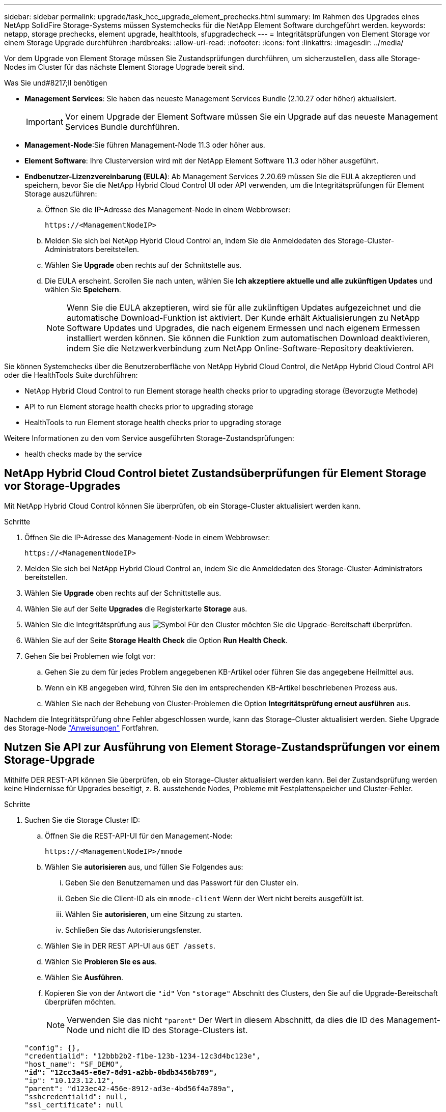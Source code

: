 ---
sidebar: sidebar 
permalink: upgrade/task_hcc_upgrade_element_prechecks.html 
summary: Im Rahmen des Upgrades eines NetApp SolidFire Storage-Systems müssen Systemchecks für die NetApp Element Software durchgeführt werden. 
keywords: netapp, storage prechecks, element upgrade, healthtools, sfupgradecheck 
---
= Integritätsprüfungen von Element Storage vor einem Storage Upgrade durchführen
:hardbreaks:
:allow-uri-read: 
:nofooter: 
:icons: font
:linkattrs: 
:imagesdir: ../media/


[role="lead"]
Vor dem Upgrade von Element Storage müssen Sie Zustandsprüfungen durchführen, um sicherzustellen, dass alle Storage-Nodes im Cluster für das nächste Element Storage Upgrade bereit sind.

.Was Sie und#8217;ll benötigen
* *Management Services*: Sie haben das neueste Management Services Bundle (2.10.27 oder höher) aktualisiert.
+

IMPORTANT: Vor einem Upgrade der Element Software müssen Sie ein Upgrade auf das neueste Management Services Bundle durchführen.

* *Management-Node*:Sie führen Management-Node 11.3 oder höher aus.
* *Element Software*: Ihre Clusterversion wird mit der NetApp Element Software 11.3 oder höher ausgeführt.
* *Endbenutzer-Lizenzvereinbarung (EULA)*: Ab Management Services 2.20.69 müssen Sie die EULA akzeptieren und speichern, bevor Sie die NetApp Hybrid Cloud Control UI oder API verwenden, um die Integritätsprüfungen für Element Storage auszuführen:
+
.. Öffnen Sie die IP-Adresse des Management-Node in einem Webbrowser:
+
[listing]
----
https://<ManagementNodeIP>
----
.. Melden Sie sich bei NetApp Hybrid Cloud Control an, indem Sie die Anmeldedaten des Storage-Cluster-Administrators bereitstellen.
.. Wählen Sie *Upgrade* oben rechts auf der Schnittstelle aus.
.. Die EULA erscheint. Scrollen Sie nach unten, wählen Sie *Ich akzeptiere aktuelle und alle zukünftigen Updates* und wählen Sie *Speichern*.
+

NOTE: Wenn Sie die EULA akzeptieren, wird sie für alle zukünftigen Updates aufgezeichnet und die automatische Download-Funktion ist aktiviert. Der Kunde erhält Aktualisierungen zu NetApp Software Updates und Upgrades, die nach eigenem Ermessen und nach eigenem Ermessen installiert werden können. Sie können die Funktion zum automatischen Download deaktivieren, indem Sie die Netzwerkverbindung zum NetApp Online-Software-Repository deaktivieren.





Sie können Systemchecks über die Benutzeroberfläche von NetApp Hybrid Cloud Control, die NetApp Hybrid Cloud Control API oder die HealthTools Suite durchführen:

*  NetApp Hybrid Cloud Control to run Element storage health checks prior to upgrading storage (Bevorzugte Methode)
*  API to run Element storage health checks prior to upgrading storage
*  HealthTools to run Element storage health checks prior to upgrading storage


Weitere Informationen zu den vom Service ausgeführten Storage-Zustandsprüfungen:

*  health checks made by the service




== NetApp Hybrid Cloud Control bietet Zustandsüberprüfungen für Element Storage vor Storage-Upgrades

Mit NetApp Hybrid Cloud Control können Sie überprüfen, ob ein Storage-Cluster aktualisiert werden kann.

.Schritte
. Öffnen Sie die IP-Adresse des Management-Node in einem Webbrowser:
+
[listing]
----
https://<ManagementNodeIP>
----
. Melden Sie sich bei NetApp Hybrid Cloud Control an, indem Sie die Anmeldedaten des Storage-Cluster-Administrators bereitstellen.
. Wählen Sie *Upgrade* oben rechts auf der Schnittstelle aus.
. Wählen Sie auf der Seite *Upgrades* die Registerkarte *Storage* aus.
. Wählen Sie die Integritätsprüfung aus image:hcc_healthcheck_icon.png["Symbol"] Für den Cluster möchten Sie die Upgrade-Bereitschaft überprüfen.
. Wählen Sie auf der Seite *Storage Health Check* die Option *Run Health Check*.
. Gehen Sie bei Problemen wie folgt vor:
+
.. Gehen Sie zu dem für jedes Problem angegebenen KB-Artikel oder führen Sie das angegebene Heilmittel aus.
.. Wenn ein KB angegeben wird, führen Sie den im entsprechenden KB-Artikel beschriebenen Prozess aus.
.. Wählen Sie nach der Behebung von Cluster-Problemen die Option *Integritätsprüfung erneut ausführen* aus.




Nachdem die Integritätsprüfung ohne Fehler abgeschlossen wurde, kann das Storage-Cluster aktualisiert werden. Siehe Upgrade des Storage-Node link:task_hcc_upgrade_element_software.html["Anweisungen"] Fortfahren.



== Nutzen Sie API zur Ausführung von Element Storage-Zustandsprüfungen vor einem Storage-Upgrade

Mithilfe DER REST-API können Sie überprüfen, ob ein Storage-Cluster aktualisiert werden kann. Bei der Zustandsprüfung werden keine Hindernisse für Upgrades beseitigt, z. B. ausstehende Nodes, Probleme mit Festplattenspeicher und Cluster-Fehler.

.Schritte
. Suchen Sie die Storage Cluster ID:
+
.. Öffnen Sie die REST-API-UI für den Management-Node:
+
[listing]
----
https://<ManagementNodeIP>/mnode
----
.. Wählen Sie *autorisieren* aus, und füllen Sie Folgendes aus:
+
... Geben Sie den Benutzernamen und das Passwort für den Cluster ein.
... Geben Sie die Client-ID als ein `mnode-client` Wenn der Wert nicht bereits ausgefüllt ist.
... Wählen Sie *autorisieren*, um eine Sitzung zu starten.
... Schließen Sie das Autorisierungsfenster.


.. Wählen Sie in DER REST API-UI aus `GET /assets`.
.. Wählen Sie *Probieren Sie es aus*.
.. Wählen Sie *Ausführen*.
.. Kopieren Sie von der Antwort die `"id"` Von `"storage"` Abschnitt des Clusters, den Sie auf die Upgrade-Bereitschaft überprüfen möchten.
+

NOTE: Verwenden Sie das nicht `"parent"` Der Wert in diesem Abschnitt, da dies die ID des Management-Node und nicht die ID des Storage-Clusters ist.

+
[listing, subs="+quotes"]
----
"config": {},
"credentialid": "12bbb2b2-f1be-123b-1234-12c3d4bc123e",
"host_name": "SF_DEMO",
*"id": "12cc3a45-e6e7-8d91-a2bb-0bdb3456b789",*
"ip": "10.123.12.12",
"parent": "d123ec42-456e-8912-ad3e-4bd56f4a789a",
"sshcredentialid": null,
"ssl_certificate": null
----


. Führen Sie Zustandsprüfungen für das Storage Cluster durch:
+
.. Öffnen Sie die Storage REST API-UI auf dem Management-Node:
+
[listing]
----
https://<ManagementNodeIP>/storage/1/
----
.. Wählen Sie *autorisieren* aus, und füllen Sie Folgendes aus:
+
... Geben Sie den Benutzernamen und das Passwort für den Cluster ein.
... Geben Sie die Client-ID als ein `mnode-client` Wenn der Wert nicht bereits ausgefüllt ist.
... Wählen Sie *autorisieren*, um eine Sitzung zu starten.
... Schließen Sie das Autorisierungsfenster.


.. Wählen Sie *POST/Health-Checks*.
.. Wählen Sie *Probieren Sie es aus*.
.. Geben Sie im Feld Parameter die Storage-Cluster-ID ein, die in Schritt 1 erhalten wurde.
+
[listing]
----
{
  "config": {},
  "storageId": "123a45b6-1a2b-12a3-1234-1a2b34c567d8"
}
----
.. Wählen Sie *Ausführen* aus, um eine Integritätsprüfung auf dem angegebenen Speichercluster auszuführen.
+
Die Antwort sollte Status als angeben `initializing`:

+
[listing]
----
{
  "_links": {
    "collection": "https://10.117.149.231/storage/1/health-checks",
    "log": "https://10.117.149.231/storage/1/health-checks/358f073f-896e-4751-ab7b-ccbb5f61f9fc/log",
    "self": "https://10.117.149.231/storage/1/health-checks/358f073f-896e-4751-ab7b-ccbb5f61f9fc"
  },
  "config": {},
  "dateCompleted": null,
  "dateCreated": "2020-02-21T22:11:15.476937+00:00",
  "healthCheckId": "358f073f-896e-4751-ab7b-ccbb5f61f9fc",
  "state": "initializing",
  "status": null,
  "storageId": "c6d124b2-396a-4417-8a47-df10d647f4ab",
  "taskId": "73f4df64-bda5-42c1-9074-b4e7843dbb77"
}
----
.. Kopieren Sie die `healthCheckID` Das ist Teil der Antwort.


. Überprüfen Sie die Ergebnisse der Zustandsprüfungen:
+
.. Wählen Sie *GET ​/Health-checks​/{healtCheckId}* aus.
.. Wählen Sie *Probieren Sie es aus*.
.. Geben Sie im Feld Parameter die ID für die Integritätsprüfung ein.
.. Wählen Sie *Ausführen*.
.. Blättern Sie zum unteren Rand des Antwortkörpers.
+
Wenn alle Zustandsprüfungen erfolgreich sind, ähnelt die Rückkehr dem folgenden Beispiel:

+
[listing]
----
"message": "All checks completed successfully.",
"percent": 100,
"timestamp": "2020-03-06T00:03:16.321621Z"
----


. Wenn der `message` „Return“ gibt an, dass im Hinblick auf den Cluster-Systemzustand Probleme aufgetreten sind. Führen Sie folgende Schritte aus:
+
.. Wählen Sie *GET ​/Health-checks​/{healtCheckId}/log* aus
.. Wählen Sie *Probieren Sie es aus*.
.. Geben Sie im Feld Parameter die ID für die Integritätsprüfung ein.
.. Wählen Sie *Ausführen*.
.. Überprüfen Sie alle bestimmten Fehler und erhalten Sie die zugehörigen KB-Artikellinks.
.. Gehen Sie zu dem für jedes Problem angegebenen KB-Artikel oder führen Sie das angegebene Heilmittel aus.
.. Wenn ein KB angegeben wird, führen Sie den im entsprechenden KB-Artikel beschriebenen Prozess aus.
.. Nachdem Sie Cluster-Probleme behoben haben, führen Sie wieder *GET ​/Health-checks​/{healtCheckId}/log* aus.






== Verwenden Sie HealthTools, um vor einem Storage-Upgrade Zustandsprüfungen für Element Storage auszuführen

Sie können überprüfen, ob das Storage-Cluster mit der bereit für ein Upgrade ist `sfupgradecheck` Befehl. Mit diesem Befehl werden Informationen, z. B. ausstehende Nodes, Speicherplatz- und Cluster-Fehler, überprüft.

Wenn sich der Management-Node an einem dunklen Standort ohne externe Konnektivität befindet, muss die Upgrade-Readiness-Prüfung das `metadata.json` Datei, die Sie während heruntergeladen haben link:task_upgrade_element_latest_healthtools.html["HealthTools-Upgrades"] Erfolgreich ausgeführt.

In diesem Verfahren wird beschrieben, wie Sie Upgrade-Checks durchführen, die zu einem der folgenden Ergebnisse führen:

* Ausführen des `sfupgradecheck` Der Befehl wird erfolgreich ausgeführt. Das Cluster ist bereit für ein Upgrade.
* Überprüfungen innerhalb des `sfupgradecheck` Werkzeug schlägt mit einer Fehlermeldung fehl. Der Cluster ist nicht für ein Upgrade bereit und weitere Schritte sind erforderlich.
* Ihre Upgrade-Prüfung schlägt mit einer Fehlermeldung fehl, dass HealthTools veraltet ist.
* Ihre Upgrade-Prüfung schlägt fehl, da sich Ihr Management-Node an einem dunklen Standort befindet.


.Schritte
. Führen Sie die aus `sfupgradecheck` Befehl:
+
[listing]
----
sfupgradecheck -u <cluster-user-name> MVIP
----
+

NOTE: Fügen Sie bei Passwörtern, die Sonderzeichen enthalten, einen umgekehrten Schrägstrich hinzu (`\`) Vor jedem besonderen Charakter. Beispiel: `mypass!@1` Muss als eingegeben werden `mypass\!\@`.

+
Beispiel-Eingabebefehl mit Beispielausgabe, bei dem keine Fehler auftreten und Sie bereit für ein Upgrade sind:

+
[listing]
----
sfupgradecheck -u admin 10.117.78.244
----
+
[listing]
----
check_pending_nodes:
Test Description: Verify no pending nodes in cluster
More information: https://kb.netapp.com/support/s/article/ka11A0000008ltOQAQ/pendingnodes
check_cluster_faults:
Test Description: Report any cluster faults
check_root_disk_space:
Test Description: Verify node root directory has at least 12 GBs of available disk space
Passed node IDs: 1, 2, 3
More information: https://kb.netapp.com/support/s/article/ka11A0000008ltTQAQ/
SolidFire-Disk-space-error
check_mnode_connectivity:
Test Description: Verify storage nodes can communicate with management node
Passed node IDs: 1, 2, 3
More information: https://kb.netapp.com/support/s/article/ka11A0000008ltYQAQ/mNodeconnectivity
check_files:
Test Description: Verify options file exists
Passed node IDs: 1, 2, 3
check_cores:
Test Description: Verify no core or dump files exists
Passed node IDs: 1, 2, 3
check_upload_speed:
Test Description: Measure the upload speed between the storage node and the
management node
Node ID: 1 Upload speed: 90063.90 KBs/sec
Node ID: 3 Upload speed: 106511.44 KBs/sec
Node ID: 2 Upload speed: 85038.75 KBs/sec
----
. Bei Fehlern sind zusätzliche Maßnahmen erforderlich. Weitere Informationen finden Sie in den folgenden Unterabschnitten.




=== Das Cluster ist nicht bereit für ein Upgrade

Wenn eine Fehlermeldung zu einer der Zustandsprüfungen angezeigt wird, führen Sie die folgenden Schritte aus:

. Überprüfen Sie die `sfupgradecheck` Fehlermeldung.
+
Beispielantwort:



[listing]
----
The following tests failed:
check_root_disk_space:
Test Description: Verify node root directory has at least 12 GBs of available disk space
Severity: ERROR
Failed node IDs: 2
Remedy: Remove unneeded files from root drive
More information: https://kb.netapp.com/support/s/article/ka11A0000008ltTQAQ/SolidFire-
Disk-space-error
check_pending_nodes:
Test Description: Verify no pending nodes in cluster
More information: https://kb.netapp.com/support/s/article/ka11A0000008ltOQAQ/pendingnodes
check_cluster_faults:
Test Description: Report any cluster faults
check_root_disk_space:
Test Description: Verify node root directory has at least 12 GBs of available disk space
Passed node IDs: 1, 3
More information: https://kb.netapp.com/support/s/article/ka11A0000008ltTQAQ/SolidFire-
Disk-space-error
check_mnode_connectivity:
Test Description: Verify storage nodes can communicate with management node
Passed node IDs: 1, 2, 3
More information: https://kb.netapp.com/support/s/article/ka11A0000008ltYQAQ/mNodeconnectivity
check_files:
Test Description: Verify options file exists
Passed node IDs: 1, 2, 3
check_cores:
Test Description: Verify no core or dump files exists
Passed node IDs: 1, 2, 3
check_upload_speed:
Test Description: Measure the upload speed between the storage node and the management node
Node ID: 1 Upload speed: 86518.82 KBs/sec
Node ID: 3 Upload speed: 84112.79 KBs/sec
Node ID: 2 Upload speed: 93498.94 KBs/sec
----
In diesem Beispiel ist der Speicherplatz in Node 1 knapp. Weitere Informationen finden Sie im https://kb.netapp.com["Wissensdatenbank"^] (KB) in der Fehlermeldung aufgeführten Artikel.



=== HealthTools ist veraltet

Wenn eine Fehlermeldung angezeigt wird, dass HealthTools nicht die neueste Version ist, befolgen Sie die folgenden Anweisungen:

. Überprüfen Sie die Fehlermeldung, und beachten Sie, dass die Upgrade-Prüfung fehlschlägt.
+
Beispielantwort:

+
[listing]
----
sfupgradecheck failed: HealthTools is out of date:
installed version: 2018.02.01.200
latest version: 2020.03.01.09.
The latest version of the HealthTools can be downloaded from: https://mysupport.netapp.com/NOW/cgi-bin/software/
Or rerun with the -n option
----
. Befolgen Sie die Anweisungen in der Antwort.




=== Der Management-Node befindet sich an einem dunklen Standort

. Überprüfen Sie die Meldung, und beachten Sie, dass die Upgrade-Prüfung fehlschlägt:
+
Beispielantwort:

+
[listing]
----
sfupgradecheck failed: Unable to verify latest available version of healthtools.
----
. Laden Sie A herunter link:https://library.netapp.com/ecm/ecm_get_file/ECMLP2840740["JSON-Datei"^] Von der NetApp Support Site auf einem Computer, der nicht der Management-Node ist, und benennen Sie ihn in um `metadata.json`.
. Führen Sie den folgenden Befehl aus:
+
[listing]
----
sfupgradecheck -l --metadata=<path-to-metadata-json>
----
. Weitere Informationen finden Sie unter Zusatz link:task_upgrade_element_latest_healthtools.html["HealthTools-Upgrades"] Informationen für dunkle Seiten.
. Überprüfen Sie, ob die HealthTools Suite aktuell ist, indem Sie den folgenden Befehl ausführen:
+
[listing]
----
sfupgradecheck -u <cluster-user-name> -p <cluster-password> MVIP
----




== Storage-Systemprüfungen, die vom Service durchgeführt werden

Bei den Storage-Zustandsprüfungen werden die folgenden Prüfungen pro Cluster durchgeführt.

|===
| Prüfen Sie Den Namen | Node/Cluster | Beschreibung 


| Check_async_Results | Cluster | Überprüft, ob die Anzahl der asynchronen Ergebnisse in der Datenbank unter einer Schwellennummer liegt. 


| „Check_Cluster_Fehlerbeseitigung“ | Cluster | Stellt sicher, dass keine Fehler beim Blockieren von Cluster beim Upgrade auftreten (wie in Element Source definiert) 


| Check_Upload_Speed | Knoten | Misst die Upload-Geschwindigkeit zwischen dem Storage-Node und dem Management-Node. 


| Connection_Speed_Check | Knoten | Stellt sicher, dass Nodes mit dem Management-Node verbunden sind, der Upgrade-Pakete bereitstellt, und schätzt die Verbindungsgeschwindigkeit. 


| Check_Cores | Knoten | Überprüft auf den Kernel Crash Dump und die Core-Dateien auf dem Node. Die Prüfung schlägt bei Abstürzen in einem der letzten Zeit (Schwellenwert 7 Tage) fehl. 


| Prüfen Sie_root_Disk_space | Knoten | Überprüft, ob das Root-Dateisystem über genügend freien Speicherplatz verfügt, um ein Upgrade durchzuführen. 


| Überprüfen Sie_var_log_Disk_space | Knoten | Überprüft das `/var/log` Freier Speicherplatz entspricht einem prozentualen freien Schwellenwert. Wenn dies nicht der Fall ist, dreht sich die Prüfung und löscht ältere Protokolle, um unter den Schwellenwert zu fallen. Die Prüfung schlägt fehl, wenn die Erstellung von ausreichend freiem Speicherplatz nicht erfolgreich ist. 


| Prüfung_ausstehend_Knoten | Cluster | Stellt sicher, dass keine ausstehenden Nodes im Cluster vorhanden sind. 
|===
[discrete]
== Weitere Informationen

* https://www.netapp.com/data-storage/solidfire/documentation["Seite „SolidFire und Element Ressourcen“"^]
* https://docs.netapp.com/us-en/vcp/index.html["NetApp Element Plug-in für vCenter Server"^]

